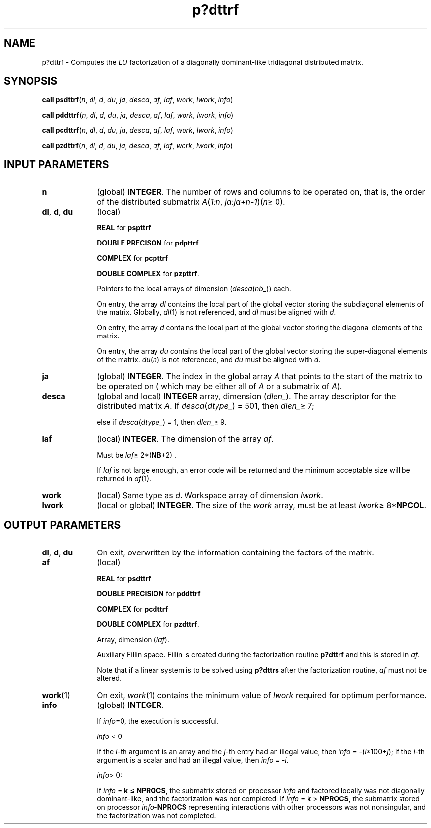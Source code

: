 .\" Copyright (c) 2002 \- 2008 Intel Corporation
.\" All rights reserved.
.\"
.TH p?dttrf 3 "Intel Corporation" "Copyright(C) 2002 \- 2008" "Intel(R) Math Kernel Library"
.SH NAME
p?dttrf \- Computes the \fILU\fR factorization of a diagonally dominant-like tridiagonal distributed matrix.
.SH SYNOPSIS
.PP
\fBcall psdttrf\fR(\fIn\fR, \fIdl\fR, \fId\fR, \fIdu\fR, \fIja\fR, \fIdesca\fR, \fIaf\fR, \fIlaf\fR, \fIwork\fR, \fIlwork\fR, \fIinfo\fR)
.PP
\fBcall pddttrf\fR(\fIn\fR, \fIdl\fR, \fId\fR, \fIdu\fR, \fIja\fR, \fIdesca\fR, \fIaf\fR, \fIlaf\fR, \fIwork\fR, \fIlwork\fR, \fIinfo\fR)
.PP
\fBcall pcdttrf\fR(\fIn\fR, \fIdl\fR, \fId\fR, \fIdu\fR, \fIja\fR, \fIdesca\fR, \fIaf\fR, \fIlaf\fR, \fIwork\fR, \fIlwork\fR, \fIinfo\fR)
.PP
\fBcall pzdttrf\fR(\fIn\fR, \fIdl\fR, \fId\fR, \fIdu\fR, \fIja\fR, \fIdesca\fR, \fIaf\fR, \fIlaf\fR, \fIwork\fR, \fIlwork\fR, \fIinfo\fR)
.SH INPUT PARAMETERS

.TP 10
\fBn\fR
.NL
(global) \fBINTEGER\fR.  The number of rows and columns to be operated on, that is, the order of the distributed submatrix \fIA\fR(\fI1:n\fR, \fIja:ja+n-1\fR)(\fIn\fR\(>= 0). 
.TP 10
\fBdl\fR, \fBd\fR, \fBdu\fR
.NL
(local) 
.IP
\fBREAL\fR for \fBpspttrf\fR
.IP
\fBDOUBLE PRECISON\fR for \fBpdpttrf\fR
.IP
\fBCOMPLEX\fR for \fBpcpttrf\fR
.IP
\fBDOUBLE COMPLEX\fR for \fBpzpttrf\fR.
.IP
Pointers to the local arrays of dimension (\fIdesca\fR(\fInb\(ul\fR)) each.
.IP
On entry, the array \fIdl\fR contains the local part of the global vector storing the subdiagonal elements of the matrix. Globally, \fIdl\fR(1) is not referenced, and \fIdl\fR must be aligned with \fId\fR.
.IP
On entry, the array \fId\fR contains the local part of the global vector storing the diagonal elements of the matrix.
.IP
On entry, the array \fIdu\fR contains the local part of the global vector storing the super-diagonal elements of the matrix. \fIdu\fR(\fIn\fR) is not referenced, and \fIdu\fR must be aligned with \fId\fR.
.TP 10
\fBja\fR
.NL
(global) \fBINTEGER\fR.  The index in the global array \fIA\fR that points to the start of the matrix to be operated on ( which may be either all of \fIA\fR or a submatrix of \fIA\fR).
.TP 10
\fBdesca\fR
.NL
(global and local) \fBINTEGER\fR array, dimension (\fIdlen\(ul\fR).  The array descriptor for the distributed matrix \fIA\fR. If \fIdesca\fR(\fIdtype\(ul\fR) = 501, then \fIdlen\(ul\fR\(>= 7;
.IP
else if \fIdesca\fR(\fIdtype\(ul\fR) = 1, then \fIdlen\(ul\fR\(>= 9.
.TP 10
\fBlaf\fR
.NL
(local) \fBINTEGER\fR. The dimension of the array \fIaf\fR.   
.IP
Must be \fIlaf\fR\(>= 2*(\fBNB\fR+2) .
.IP
If \fIlaf\fR is not large enough, an error code will be returned and the minimum acceptable size will be returned in \fIaf\fR(1).
.TP 10
\fBwork\fR
.NL
(local) Same type as \fId\fR. Workspace array of dimension \fIlwork\fR.
.TP 10
\fBlwork\fR
.NL
(local or global) \fBINTEGER\fR.  The size of the \fIwork\fR array, must be at least \fIlwork\fR\(>= 8*\fBNPCOL\fR. 
.SH OUTPUT PARAMETERS

.TP 10
\fBdl\fR, \fBd\fR, \fBdu\fR
.NL
On exit, overwritten by the information containing the factors of the matrix. 
.TP 10
\fBaf\fR
.NL
(local) 
.IP
\fBREAL\fR for \fBpsdttrf\fR
.IP
\fBDOUBLE PRECISION\fR for \fBpddttrf\fR
.IP
\fBCOMPLEX\fR for \fBpcdttrf\fR
.IP
\fBDOUBLE COMPLEX\fR for \fBpzdttrf\fR.
.IP
Array, dimension (\fIlaf\fR). 
.IP
Auxiliary Fillin space. Fillin is created during the factorization routine \fBp?dttrf\fR and this is stored in \fIaf\fR. 
.IP
Note that if a linear system is to be solved using \fBp?dttrs\fR after the factorization routine, \fIaf\fR must not be altered.
.TP 10
\fBwork\fR(1)
.NL
On exit, \fIwork\fR(1) contains the minimum value of \fIlwork\fR required for optimum performance. 
.TP 10
\fBinfo\fR
.NL
(global) \fBINTEGER\fR. 
.IP
If \fIinfo\fR=0, the execution is successful. 
.IP
\fIinfo\fR < 0: 
.IP
If the \fIi\fR-th argument is an array and the \fIj\fR-th entry had an illegal value, then \fIinfo\fR = -(\fIi\fR*100+\fIj\fR); if the \fIi\fR-th argument is a scalar and had an illegal value, then \fIinfo\fR = \fI-i\fR. 
.IP
\fIinfo\fR> 0: 
.IP
If \fIinfo\fR = \fBk\fR \(<= \fBNPROCS\fR, the submatrix stored on processor \fIinfo\fR and factored locally was not diagonally dominant-like, and the factorization was not completed. If \fIinfo\fR = \fBk\fR > \fBNPROCS\fR, the submatrix stored on processor \fIinfo\fR-\fBNPROCS\fR representing interactions with other processors was not nonsingular, and the factorization was not completed.
